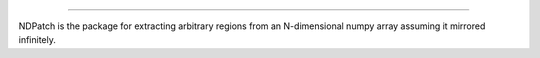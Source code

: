 .. image:: static/logo.svg
    :height: 60
    :align: left
    
-----------

.. image:: https://travis-ci.org/ashkarin/ndpatch.svg?branch=master 
    :target: https://travis-ci.org/ashkarin/ndpatch

NDPatch is the package for extracting arbitrary regions from an N-dimensional numpy array assuming it mirrored infinitely.